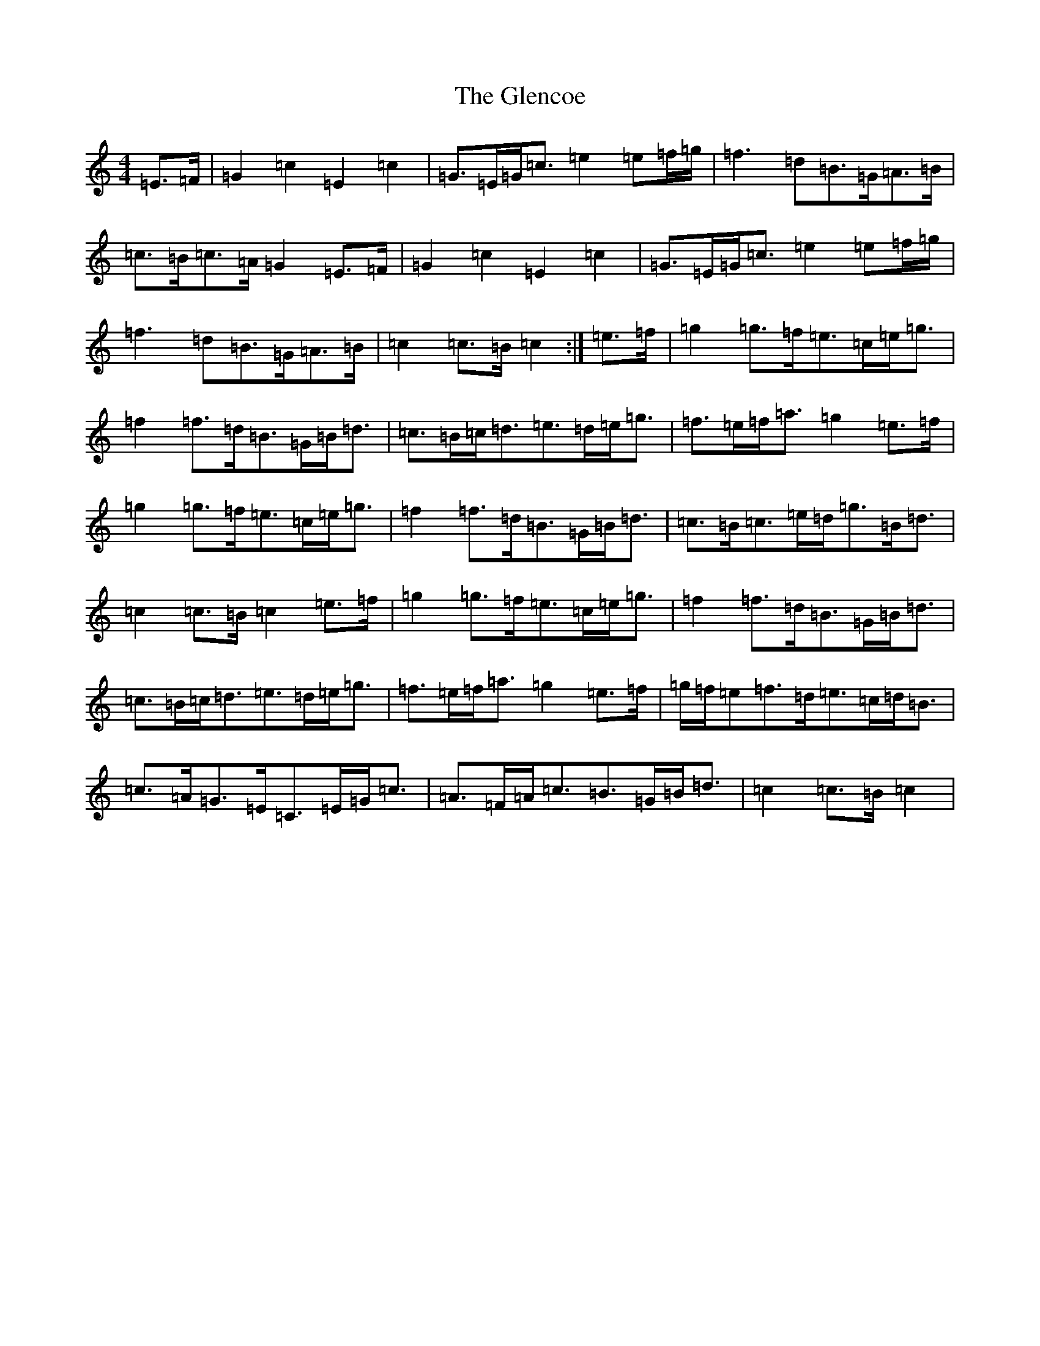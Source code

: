 X: 8080
T: Glencoe, The
S: https://thesession.org/tunes/6235#setting6235
R: march
M:4/4
L:1/8
K: C Major
=E>=F|=G2=c2=E2=c2|=G>=E=G<=c=e2=e=f/2=g/2|=f3=d=B>=G=A>=B|=c>=B=c>=A=G2=E>=F|=G2=c2=E2=c2|=G>=E=G<=c=e2=e=f/2=g/2|=f3=d=B>=G=A>=B|=c2=c>=B=c2:|=e>=f|=g2=g>=f=e>=c=e<=g|=f2=f>=d=B>=G=B<=d|=c>=B=c<=d=e>=d=e<=g|=f>=e=f<=a=g2=e>=f|=g2=g>=f=e>=c=e<=g|=f2=f>=d=B>=G=B<=d|=c>=B=c>=e=d<=g=B<=d|=c2=c>=B=c2=e>=f|=g2=g>=f=e>=c=e<=g|=f2=f>=d=B>=G=B<=d|=c>=B=c<=d=e>=d=e<=g|=f>=e=f<=a=g2=e>=f|=g/2=f/2=e=f>=d=e>=c=d<=B|=c>=A=G>=E=C>=E=G<=c|=A>=F=A<=c=B>=G=B<=d|=c2=c>=B=c2|